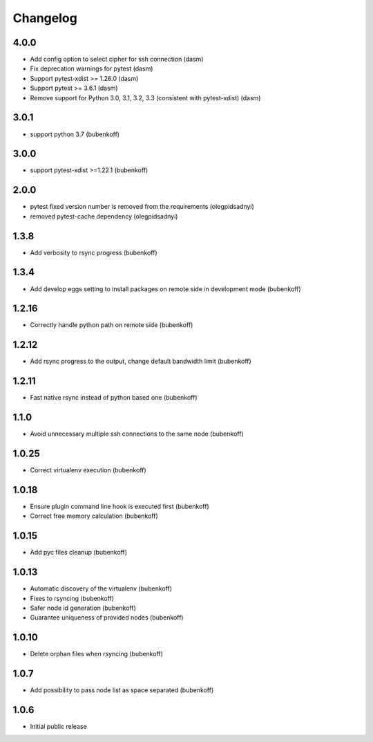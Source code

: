 Changelog
=========

4.0.0
-----

- Add config option to select cipher for ssh connection (dasm)
- Fix deprecation warnings for pytest (dasm)
- Support pytest-xdist >= 1.26.0 (dasm)
- Support pytest >= 3.6.1 (dasm)
- Remove support for Python 3.0, 3.1, 3.2, 3.3 (consistent with pytest-xdist) (dasm)

3.0.1
-----

- support python 3.7 (bubenkoff)

3.0.0
-----

- support pytest-xdist >=1.22.1 (bubenkoff)

2.0.0
-----

- pytest fixed version number is removed from the requirements (olegpidsadnyi)
- removed pytest-cache dependency (olegpidsadnyi)

1.3.8
-----

- Add verbosity to rsync progress (bubenkoff)

1.3.4
-----

- Add develop eggs setting to install packages on remote side in development mode (bubenkoff)

1.2.16
------

- Correctly handle python path on remote side (bubenkoff)

1.2.12
------

- Add rsync progress to the output, change default bandwidth limit (bubenkoff)

1.2.11
------

- Fast native rsync instead of python based one (bubenkoff)

1.1.0
-----

- Avoid unnecessary multiple ssh connections to the same node (bubenkoff)

1.0.25
------

- Correct virtualenv execution (bubenkoff)

1.0.18
------

- Ensure plugin command line hook is executed first (bubenkoff)
- Correct free memory calculation (bubenkoff)

1.0.15
------

- Add pyc files cleanup (bubenkoff)

1.0.13
------

- Automatic discovery of the virtualenv (bubenkoff)
- Fixes to rsyncing (bubenkoff)
- Safer node id generation (bubenkoff)
- Guarantee uniqueness of provided nodes (bubenkoff)

1.0.10
------

- Delete orphan files when rsyncing (bubenkoff)


1.0.7
-----

- Add possibility to pass node list as space separated (bubenkoff)


1.0.6
-----

- Initial public release
